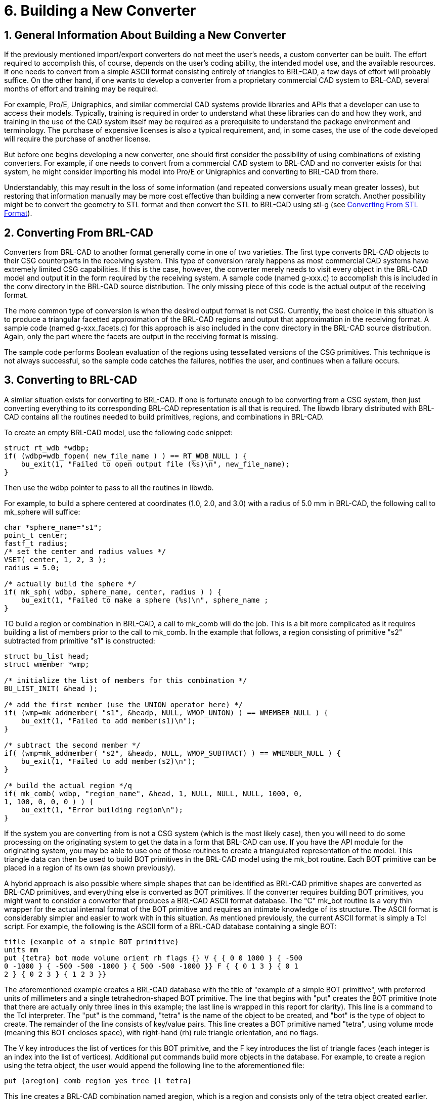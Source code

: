 [[_sec_build_new_converter]]
= 6. Building a New Converter
:doctype: book
:sectnums:
:icons: font
:experimental:
:sourcedir: .

== General Information About Building a New Converter

If the previously mentioned import/export converters do not meet the
user's needs, a custom converter can be built.  The effort required to
accomplish this, of course, depends on the user's coding ability, the
intended model use, and the available resources.  If one needs to
convert from a simple ASCII format consisting entirely of triangles to
BRL-CAD, a few days of effort will probably suffice.  On the other
hand, if one wants to develop a converter from a proprietary
commercial CAD system to BRL-CAD, several months of effort and
training may be required.

For example, Pro/E, Unigraphics, and similar commercial CAD systems
provide libraries and APIs that a developer can use to access their
models.  Typically, training is required in order to understand what
these libraries can do and how they work, and training in the use of
the CAD system itself may be required as a prerequisite to understand
the package environment and terminology.  The purchase of expensive
licenses is also a typical requirement, and, in some cases, the use of
the code developed will require the purchase of another license.

But before one begins developing a new converter, one should first
consider the possibility of using combinations of existing converters.
For example, if one needs to convert from a commercial CAD system to
BRL-CAD and no converter exists for that system, he might consider
importing his model into Pro/E or Unigraphics and converting to
BRL-CAD from there.

Understandably, this may result in the loss of some information (and
repeated conversions usually mean greater losses), but restoring that
information manually may be more cost effective than building a new
converter from scratch.  Another possibility might be to convert the
geometry to STL format and then convert the STL to BRL-CAD using stl-g
(see xref:converting/chapter4.adoc#_sec_converting_from_stl[Converting
From STL Format]).

== Converting From BRL-CAD

Converters from BRL-CAD to another format generally come in one of two
varieties.  The first type converts BRL-CAD objects to their CSG
counterparts in the receiving system.  This type of conversion rarely
happens as most commercial CAD systems have extremely limited CSG
capabilities.  If this is the case, however, the converter merely
needs to visit every object in the BRL-CAD model and output it in the
form required by the receiving system.  A sample code (named g-xxx.c)
to accomplish this is included in the conv directory in the BRL-CAD
source distribution.  The only missing piece of this code is the
actual output of the receiving format.

The more common type of conversion is when the desired output format
is not CSG.  Currently, the best choice in this situation is to
produce a triangular facetted approximation of the BRL-CAD regions and
output that approximation in the receiving format.  A sample code
(named g-xxx_facets.c) for this approach is also included in the conv
directory in the BRL-CAD source distribution.  Again, only the part
where the facets are output in the receiving format is missing.

The sample code performs Boolean evaluation of the regions using
tessellated versions of the CSG primitives.  This technique is not
always successful, so the sample code catches the failures, notifies
the user, and continues when a failure occurs.

== Converting to BRL-CAD

A similar situation exists for converting to BRL-CAD.  If one is
fortunate enough to be converting from a CSG system, then just
converting everything to its corresponding BRL-CAD representation is
all that is required.  The libwdb library distributed with BRL-CAD
contains all the routines needed to build primitives, regions, and
combinations in BRL-CAD.

To create an empty BRL-CAD model, use the following code snippet:

[source,c]
----
struct rt_wdb *wdbp;
if( (wdbp=wdb_fopen( new_file_name ) ) == RT_WDB_NULL ) {
    bu_exit(1, "Failed to open output file (%s)\n", new_file_name);
}
----

Then use the wdbp pointer to pass to all the routines in libwdb.

For example, to build a sphere centered at coordinates (1.0, 2.0, and
3.0) with a radius of 5.0 mm in BRL-CAD, the following call to
mk_sphere will suffice:

[source,c]
----
char *sphere_name="s1";
point_t center;
fastf_t radius;
/* set the center and radius values */
VSET( center, 1, 2, 3 );
radius = 5.0;

/* actually build the sphere */
if( mk_sph( wdbp, sphere_name, center, radius ) ) {
    bu_exit(1, "Failed to make a sphere (%s)\n", sphere_name ;
}
----

TO build a region or combination in BRL-CAD, a call to mk_comb will do
the job.  This is a bit more complicated as it requires building a
list of members prior to the call to mk_comb.  In the example that
follows, a region consisting of primitive "s2" subtracted from
primitive "s1" is constructed:

[source,c]
----
struct bu_list head;
struct wmember *wmp;

/* initialize the list of members for this combination */
BU_LIST_INIT( &head );

/* add the first member (use the UNION operator here) */
if( (wmp=mk_addmember( "s1", &headp, NULL, WMOP_UNION) ) == WMEMBER_NULL ) {
    bu_exit(1, "Failed to add member(s1)\n");
}

/* subtract the second member */
if( (wmp=mk_addmember( "s2", &headp, NULL, WMOP_SUBTRACT) ) == WMEMBER_NULL ) {
    bu_exit(1, "Failed to add member(s2)\n");
}

/* build the actual region */q
if( mk_comb( wdbp, "region_name", &head, 1, NULL, NULL, NULL, 1000, 0,
1, 100, 0, 0, 0 ) ) {
    bu_exit(1, "Error building region\n");
}
----

If the system you are converting from is not a CSG system (which is
the most likely case), then you will need to do some processing on the
originating system to get the data in a form that BRL-CAD can use.  If
you have the API module for the originating system, you may be able to
use one of those routines to create a triangulated representation of
the model.  This triangle data can then be used to build BOT
primitives in the BRL-CAD model using the mk_bot routine.  Each BOT
primitive can be placed in a region of its own (as shown previously).

A hybrid approach is also possible where simple shapes that can be
identified as BRL-CAD primitive shapes are converted as BRL-CAD
primitives, and everything else is converted as BOT primitives.  If
the converter requires building BOT primitives, you might want to
consider a converter that produces a BRL-CAD ASCII format database.
The "C" mk_bot routine is a very thin wrapper for the actual internal
format of the BOT primitive and requires an intimate knowledge of its
structure.  The ASCII format is considerably simpler and easier to
work with in this situation.  As mentioned previously, the current
ASCII format is simply a Tcl script.  For example, the following is
the ASCII form of a BRL-CAD database containing a single BOT:

[source]
----
title {example of a simple BOT primitive}
units mm
put {tetra} bot mode volume orient rh flags {} V { { 0 0 1000 } { -500
0 -1000 } { -500 -500 -1000 } { 500 -500 -1000 }} F { { 0 1 3 } { 0 1
2 } { 0 2 3 } { 1 2 3 }}
----

The aforementioned example creates a BRL-CAD database with the title
of "example of a simple BOT primitive", with preferred units of
millimeters and a single tetrahedron-shaped BOT primitive.  The line
that begins with "put" creates the BOT primitive (note that there are
actually only three lines in this example; the last line is wrapped in
this report for clarity). This line is a command to the Tcl
interpreter.  The "put" is the command, "tetra" is the name of the
object to be created, and "bot" is the type of object to create.  The
remainder of the line consists of key/value pairs.  This line creates
a BOT primitive named "tetra", using volume mode (meaning this BOT
encloses space), with right-hand (rh) rule triangle orientation, and
no flags.

The V key introduces the list of vertices for this BOT primitive, and
the F key introduces the list of triangle faces (each integer is an
index into the list of vertices). Additional put commands build more
objects in the database.  For example, to create a region using the
tetra object, the user would append the following line to the
aforementioned file:

[source]
----
put {aregion} comb region yes tree {l tetra}
----

This line creates a BRL-CAD combination named aregion, which is a
region and consists only of the tetra object created earlier.  The
resulting file is converted to BRL-CAD binary format using asc2g.

For an example of code that produces this type of output, see the
g2asc.c file in the conv directory of the source distribution.
